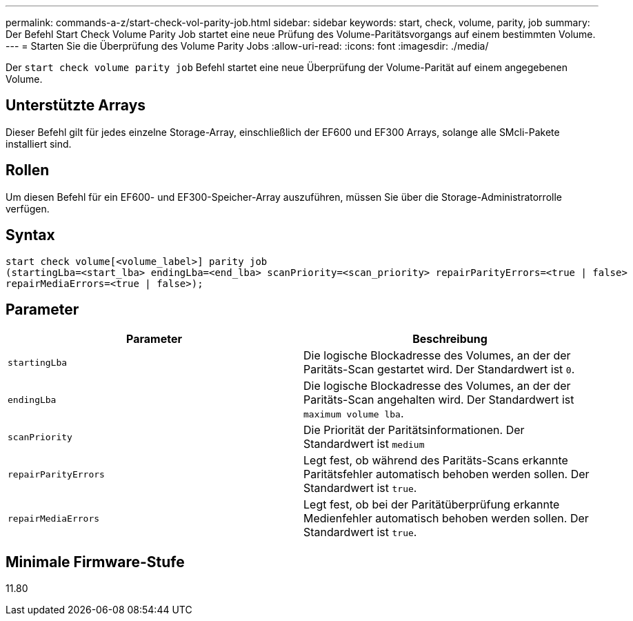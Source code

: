 ---
permalink: commands-a-z/start-check-vol-parity-job.html 
sidebar: sidebar 
keywords: start, check, volume, parity, job 
summary: Der Befehl Start Check Volume Parity Job startet eine neue Prüfung des Volume-Paritätsvorgangs auf einem bestimmten Volume. 
---
= Starten Sie die Überprüfung des Volume Parity Jobs
:allow-uri-read: 
:icons: font
:imagesdir: ./media/


[role="lead"]
Der `start check volume parity job` Befehl startet eine neue Überprüfung der Volume-Parität auf einem angegebenen Volume.



== Unterstützte Arrays

Dieser Befehl gilt für jedes einzelne Storage-Array, einschließlich der EF600 und EF300 Arrays, solange alle SMcli-Pakete installiert sind.



== Rollen

Um diesen Befehl für ein EF600- und EF300-Speicher-Array auszuführen, müssen Sie über die Storage-Administratorrolle verfügen.



== Syntax

[listing, subs="+macros"]
----
start check volume[<volume_label>] parity job
(startingLba=<start_lba> endingLba=<end_lba> scanPriority=<scan_priority> repairParityErrors=<true | false>
repairMediaErrors=<true | false>);
----


== Parameter

|===
| Parameter | Beschreibung 


 a| 
`startingLba`
 a| 
Die logische Blockadresse des Volumes, an der der Paritäts-Scan gestartet wird. Der Standardwert ist `0`.



 a| 
`endingLba`
 a| 
Die logische Blockadresse des Volumes, an der der Paritäts-Scan angehalten wird. Der Standardwert ist `maximum volume lba`.



 a| 
`scanPriority`
 a| 
Die Priorität der Paritätsinformationen. Der Standardwert ist `medium`



 a| 
`repairParityErrors`
 a| 
Legt fest, ob während des Paritäts-Scans erkannte Paritätsfehler automatisch behoben werden sollen. Der Standardwert ist `true`.



 a| 
`repairMediaErrors`
 a| 
Legt fest, ob bei der Paritätüberprüfung erkannte Medienfehler automatisch behoben werden sollen. Der Standardwert ist `true`.

|===


== Minimale Firmware-Stufe

11.80
